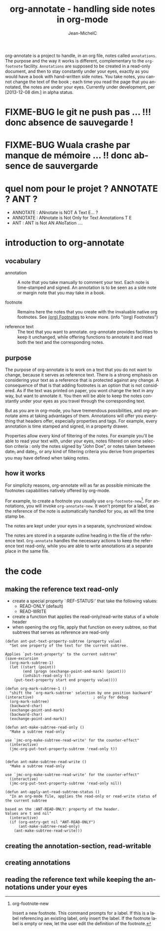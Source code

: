 #+TITLE: org-annotate - handling side notes in org-mode
#+LANGUAGE:  en
#+AUTHOR: Jean-MichelC
#+EMAIL:
#+DESCRIPTION: the file containing the code and the comments
#+KEYWORDS:  org-mode Emacs annotate notes side-notes
#+SEQ_TODO: FIXME-BUG FIXME-LIMITATION FIXED
#+STARTUP: nofninline
#+OPTIONS: toc:nil


#+BEGIN_ABSTRACT
org-annotate is a project to handle, in an org file, notes called =annotations=. The purpose and the way it works is different, complementary to the =org-footnote= facility. =Annotations= are supposed to be created in a read-only document, and then to stay constantly under your eyes, exactly as you would have a book with hand-written side notes. You take notes, you cannot change the text of the book ; each time you read the page that you annotated, the notes are under your eyes.
Currently under development, per [2013-12-08 dim.] in alpha status.
#+END_ABSTRACT
#+TOC: headlines 2

* FIXME-BUG le git ne push pas ... !!! donc absence de sauvegarde !
* FIXME-BUG Wuala crashe par manque de mémoire ... !! donc absence de sauvergarde
* quel nom pour le projet ? ANNOTATE ? ANT ?
- ANNOTATE : ANnotate is NOT A Text E... ?
- ANNOTATE : ANnotate is Not Only for Text Annotations T E
- ANT : ANT is Not AN ANoTation ....



* introduction to org-annotate
:PROPERTIES:
:INITIAL_DATE: [2013-12-08 dim.]
:END:

** vocabulary
- annotation :: A note that you take manually to comment your text. Each note is time-stamped and signed. An annotation is to be seen as a side note or margin note that you may take in a book.

- footnote :: Remains here the notes that you create with the invaluable native org footnotes. See [[info:org#Footnotes][(org) Footnotes]] to know more. (info "(org) Footnotes")

- reference text :: The text that you want to annotate. org-annotate provides facilities to keep it unchanged, while offering functions to annotate it and read both the text and the corresponding notes.



** purpose
The purpose of org-annotate is to work on a text that you do not want to change, because it serves as reference text. There is a strong emphasis on considering your text as a reference that is protected against any change. A consequence of that is that adding footnotes is an option that is not considered. As if the text was printed on paper, you wont change the text in any way, but want to annotate it. You then will be able to keep the notes constantly under your eyes as you travel through the corresponding text.

But as you are in org-mode, you have tremendous possibilities, and org-annotate aims at taking advantages of them. Annotations will offer you everything that headers offer, especially properties and tags. For example, every annotation is time stamped and signed, in a property drawer.

Properties allow every kind of filtering of the notes. For example you'll be able to read your text with, under your eyes, notes filtered on some selection criteria : only the notes signed by "John Doe", or notes taken between date_1 and date_2, or any kind of filtering criteria you derive from properties you may have defined when taking notes.



** how it works
For simplicity reasons, org-annotate will as far as possible mimicate the footnotes capabilities natively offered by org-mode.

For example, to create a footnote you usually use =org-footnote-new=[fn:1]. For annotations, you will invoke =org-annotate-new=. It won't prompt for a label, as the reference of the note is automatically handled for you, as will the time stamp be.

The notes are kept under your eyes in a separate, synchronized window.

The notes are stored in a separate outline heading in the file of the reference text. =Org-annotate= handles the necessary actions to keep the reference text read-only, while you are able to write annotations at a separate place in the same file.

[fn:1]
org-footnote-new

Insert a new footnote. This command prompts for a label. If this is a label referencing an existing label, only insert the label. If the footnote label is empty or new, let the user edit the definition of the footnote.

* the code

** making the reference text read-only
- create a special property `:REF-STATUS:' that take the following values:
  - READ-ONLY (default)
  - READ-WRITE
- create a function that applies the read-only/read-write status of a whole header
- when opening the org file, apply that function on every subtree, so that subtrees that serves as reference are read-only
#+BEGIN_SRC elisp
  (defun ant-put-text-property-subtree (property value)
    "Set one property of the text for the current subtree.

  Applies `put-text-property' to the current subtree"
  (save-excursion
    (org-mark-subtree-1)
    (let ((start (point))
          (end (progn (exchange-point-and-mark) (point)))
          (inhibit-read-only t))
      (put-text-property start end property value))))

  (defun org-mark-subtree-1 ()
    "shift the `org-mark-subtree' selection by one position backward"
  (interactive)                           ; only for debug
    (org-mark-subtree)
    (backward-char)
    (exchange-point-and-mark)
    (backward-char)
    (exchange-point-and-mark))

  (defun ant-make-subtree-read-only ()
    "Make a subtree read-only

  use `jmc-org-make-subtree-read-write' for the counter-effect"
    (interactive)
    (jmc-org-put-text-property-subtree 'read-only t))


  (defun ant-make-subtree-read-write ()
    "Make a subtree read-only

  use `jmc-org-make-subtree-read-write' for the counter-effect"
    (interactive)
    (jmc-org-put-text-property-subtree 'read-only nil))

  (defun ant-apply-ant-read-subtree-status ()
    "In an org-mode file, applies the read-only or read-write status of the current subtree

  based on the :ANT-READ-ONLY: property of the header.
  Values are t and nil"
    (interactive)
    (if (org-entry-get nil "ANT-READ-ONLY")
        (ant-make-subtree-read-only)
      (ant-make-subtree-read-write)))
#+END_SRC

#+RESULTS:
: ant-apply-ant-read-subtree-status

** creating the annotation-section, read-writable

** creating annotations

** reading the reference text while keeping the annotations under your eyes
